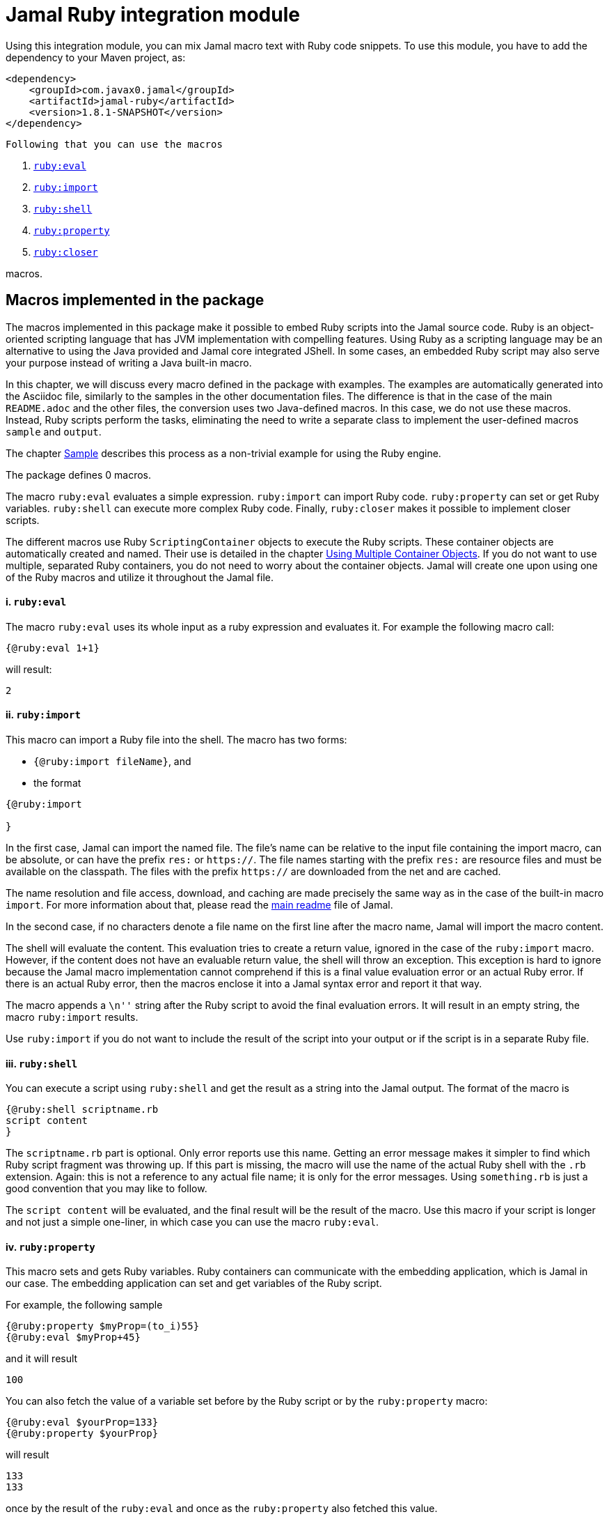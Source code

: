 = Jamal Ruby integration module



Using this integration module, you can mix Jamal macro text with Ruby code snippets.
To use this module, you have to add the dependency to your Maven project, as:

[source,xml]
----
<dependency>
    <groupId>com.javax0.jamal</groupId>
    <artifactId>jamal-ruby</artifactId>
    <version>1.8.1-SNAPSHOT</version>
</dependency>

----
 Following that you can use the macros



. <<eval,`ruby:eval`>> 
. <<import,`ruby:import`>> 
. <<shell,`ruby:shell`>> 
. <<property,`ruby:property`>> 
. <<closer,`ruby:closer`>> 

macros.

== Macros implemented in the package

The macros implemented in this package make it possible to embed Ruby scripts into the Jamal source code.
Ruby is an object-oriented scripting language that has JVM implementation with compelling features.
Using Ruby as a scripting language may be an alternative to using the Java provided and Jamal core integrated JShell.
In some cases, an embedded Ruby script may also serve your purpose instead of writing a Java built-in macro.

In this chapter, we will discuss every macro defined in the package with examples.
The examples are automatically generated into the Asciidoc file, similarly to the samples in the other documentation files.
The difference is that in the case of the main `README.adoc` and the other files, the conversion uses two Java-defined macros.
In this case, we do not use these macros.
Instead, Ruby scripts perform the tasks, eliminating the need to write a separate class to implement the user-defined macros `sample` and `output`.

The chapter <<Sample,Sample>> describes this process as a non-trivial example for using the Ruby engine.

The package defines 0 macros.

The macro `ruby:eval` evaluates a simple expression.
`ruby:import` can import Ruby code.
`ruby:property` can set or get Ruby variables.
`ruby:shell` can execute more complex Ruby code.
Finally, `ruby:closer` makes it possible to implement closer scripts.

The different macros use Ruby `ScriptingContainer` objects to execute the Ruby scripts.
These container objects are automatically created and named.
Their use is detailed in the chapter <<ShellObjects,Using Multiple Container Objects>>.
If you do not want to use multiple, separated Ruby containers, you do not need to worry about the container objects.
Jamal will create one upon using one of the Ruby macros and utilize it throughout the Jamal file.



[[eval]]
==== i. `ruby:eval`


The macro `ruby:eval` uses its whole input as a ruby expression and evaluates it.
For example the following macro call:
[source]
----
{@ruby:eval 1+1}
----

will result:

[source]
----
2
----


[[import]]
==== ii. `ruby:import`


This macro can import a Ruby file into the shell.
The macro has two forms:

* `{@ruby:import fileName}`, and

* the format
[source,text]
----
{@ruby:import

}
----

In the first case, Jamal can import the named file.
The file's name can be relative to the input file containing the import macro, can be absolute, or can have the prefix `res:` or `https://`.
The file names starting with the prefix `res:` are resource files and must be available on the classpath.
The files with the prefix `https://` are downloaded from the net and are cached.

The name resolution and file access, download, and caching are made precisely the same way as in the case of the built-in macro `import`.
For more information about that, please read the link:../README.adoc[main readme] file of Jamal.

In the second case, if no characters denote a file name on the first line after the macro name, Jamal will import the macro content.

The shell will evaluate the content.
This evaluation tries to create a return value, ignored in the case of the `ruby:import` macro.
However, if the content does not have an evaluable return value, the shell will throw an exception.
This exception is hard to ignore because the Jamal macro implementation cannot comprehend if this is a final value evaluation error or an actual Ruby error.
If there is an actual Ruby error, then the macros enclose it into a Jamal syntax error and report it that way.

The macro appends a `\n''` string after the Ruby script to avoid the final evaluation errors.
It will result in an empty string, the macro `ruby:import` results.

Use `ruby:import` if you do not want to include the result of the script into your output or if the script is in a separate Ruby file.

[[shell]]
==== iii. `ruby:shell`


You can execute a script using `ruby:shell` and get the result as a string into the Jamal output.
The format of the macro is

[source,text]
----
{@ruby:shell scriptname.rb
script content
}
----

The `scriptname.rb` part is optional.
Only error reports use this name.
Getting an error message makes it simpler to find which Ruby script fragment was throwing up.
If this part is missing, the macro will use the name of the actual Ruby shell with the `.rb` extension.
Again: this is not a reference to any actual file name; it is only for the error messages.
Using `something.rb` is just a good convention that you may like to follow.

The `script content` will be evaluated, and the final result will be the result of the macro.
Use this macro if your script is longer and not just a simple one-liner, in which case you can use the macro `ruby:eval`.

[[property]]
==== iv. `ruby:property`


This macro sets and gets Ruby variables.
Ruby containers can communicate with the embedding application, which is Jamal in our case.
The embedding application can set and get variables of the Ruby script.

For example, the following sample

[source]
----
{@ruby:property $myProp=(to_i)55}
{@ruby:eval $myProp+45}
----

and it will result

[source]
----
100
----


You can also fetch the value of a variable set before by the Ruby script or by the `ruby:property` macro:


[source]
----
{@ruby:eval $yourProp=133}
{@ruby:property $yourProp}
----

will result

[source]
----
133
133
----


once by the result of the `ruby:eval` and once as the `ruby:property` also fetched this value.

Setting the value, you can specify the type of the property.
In the sample above we wrote

[source]
----
{@ruby:property $myProp=(to_i)55}
----

In that code `(to_i)` is a conversion and the `ruby:property` macro will evaluate, and act upon it.
The `(tp_i)` converts the text following it to a Fixnum value.
You can use other type conversions following the `=` between `(` and `)`.

The possible types are limited to

* `to_i` to convert the string to a Fixnum

* `to_f` to convert  the string to Float

* `to_s` to convert  the string to string.
This is the default conversion in case you do not specify any.

* `to_r` to convert the string to rational.
In this case, the number has to be `X/Y` formatted.

* `to_c` to convert the string to complex number.
In this case, the number has to be `R+Ii` formatted, where `R` and `I` are integers or floating-point numbers, and `i` is the letter i (lower case).

* `to_c/i` to convert the string to a complex integer number.
It is the same as `(to_c)`, but the real and the imaginary parts of the number have to be integers.

* `to_sym` to convert the string to be a Ruby symbol.

The casting type has to be enclosed between `(` and `)` characters, no spaces are allowed.
The default is to set the property to be a string.
The casting `(to_s)` is available if you want to emphasize that the value should be handled as a string.
It may also happen that you want to pass a *string* that starts with the characters `(to_i)` or something similar.

Some examples:

[source]
----
{@ruby:property complex=(to_c)66+13i}
{@ruby:eval complex * complex}
----

will result

[source]
----
4187.0+1716.0i
----


[source]
----
{@ruby:property complex=(to_c/i)66+13i}
{@ruby:eval complex * complex}
----

will result

[source]
----
4187+1716i
----


[source]
----
{@ruby:property ratio=(to_r)66/13}
{@ruby:eval ratio * ratio}
----

will result

[source]
----
4356/169
----


[[closer]]
==== v. `ruby:closer`


Using the macro `ruby:closer`, you can create a so-called closer script.
You can use the script to modify the whole output after the processing of Jamal has finished.

The format of the macro is

[source,text]
----
{@ruby:closer ruby script}
----

The only argument to the macro is the closer Ruby string.
It can be multi-line, and Jamal executes it after processing the whole Jamal file.
Before starting the script, the global variable `$result` will be set.
It will contain the result of the Jamal processing.
The content of the global variable `$result` is a Ruby string.

The closer script should result in a string that will replace the original result.

You can specify any number of closer scripts using different or the same Ruby shell.
Jamal will invoke all scripts one after the other in the order they were defined in the Jamal source.

[source]
----
Hi, I am the content of the Jamal file.
{@ruby:closer "I do not care what the original text was, replace it with this one."}
The closer will kill me.
----

will result

[source]
----
I do not care what the original text was, replace it with this one.
----


[[ShellObjects]]
=== Using Multiple Container Objects

If you do not specify any shell object, it will be created automatically using the name `:ruby_shell`.

Jamal stores Ruby shell objects along with the user-defined macros.
It has two consequences.

* If there is a user-defined name with the same name as the Ruby shell name, the one defined later will overwrite the other.

* The Ruby shell objects are available only within their scopes precisely the same way as user-defined objects.
You can also export them.

Note that the default name starts with `:`; therefore, this is a global name, available in all scopes.
It is a feature to ease the use of the Ruby shells when you have only one.
It will be created and be available everywhere in the Jamal file, even if the first use of Ruby was in a local scope.

You can overwrite the name of the shell, defining the user-defined macro
`rubyShell`, or using the macro option of the same name or the alias `shell`.

It can be done using the usual built-in macro `define`, as in the example

[source]
----
{@ruby:eval $z = 13}
{@define rubyShell=myLocalShell}
{@ruby:eval $z}
----

will result in the output:

[source]
----
13

null
----


The reason for this is that the first evaluation is executed in a shell named `:ruby_shell`.
The second evaluation, however, runs in a different shell, named `myLocalShell`.

[NOTE]
====
Note that the `try` macro use is `{@try...}` and NOT `{#try...}`.
We have to use the ' # ' character to evaluate the content of a built-in macro before the macro invocation.
In the case of the `try` macro, we want to evaluate the content, but NOT BEFORE the `try` macro invocation.
If we use the macro in the form `{#try...}`, the content is evaluated before starting the macro `try`.
If there is any error, the macro `try` cannot catch it because it has not started yet.
On the other hand, using `{@try...}` will pass the content unevaluated, and the macro `try` will evaluate it and catch the errors.

It is not Ruby module specific; however, it is a widespread mistake, hence described here.
====

There is a resource file named `ruby.jim`.
You can import this file and then use the macros defined in it.
The previous example will look the following:



[source]
----
{@import res:ruby.jim}
{@ruby:eval $z = 13}
{shell=myLocalShell}
{@ruby:eval $z}
----

will result in the output:

[source]
----
13

null
----


It is the same as the previous one, not surprisingly.

All Ruby macros are link:../GLOSSARY.adoc[inner scope dependent], which means that you can define the macro `rubyShell` inside the Ruby macro call.
In that case, the definition following the Jamal rules will be local to the Ruby macro.

For example


[source]
----
{@import res:ruby.jim}
{@ruby:eval $z = 13}
{#ruby:eval {shell=myLocalShell}$z}
{@ruby:eval $z = 13}
----

will result in the output:

[source]
----
13
null
13
----


The second evaluation is performed in a different shell, but the definition of the shell name is local to the macro `ruby:eval`.
(What is more, it is local to the `try` macro.)

The last example can also be written as



[source]
----
{@ruby:eval $z = 13}
{#ruby:eval (shell=myLocalShell)$z}
{@ruby:eval $z = 13}
----

will result in the same output:

[source]
----
13
null
13
----


[[Sample]]
=== Sample Application, Converting this `README.adoc`



In this chapter, I will tell the story and the technology used to maintain this documentation file.
Several macros are used during the maintenance of the documentation to ensure that the documentation is correct and up-to-date.
This particular document's processing uses Ruby scripts, which are used instead of some built-in macros for demonstration purposes.


The documentation of Jamal is a series of Asccidoc files.
The Asciidoc format was invented to be a documentation source format that is easy to read and edit.
At the same time, Jamal can also convert it to many different output formats.
Asciidoc, however, provides only limited possibility to eliminate redundancy and to ensure consistency.
This is where Jamal comes into play.

Jamal's documentation is maintained in `xxx.adoc.jam` files, and they are converted to `xxx.adoc` files.
With this workflow, the Asciidoc files are not source files.
They are intermediate files along the conversion path.
Jamal `define` macros are used to eliminate text repetition, redundancy whenever it is possible.
The Jamal snippet library macros are used to keep the sample codes included in the document up-to-date.

[NOTE]
====
When reading this part of the documentation, you are probably familiar with the basic functionalities of Jamal.
If you need to refresh the memory, then read the link:README.adoc[documentation] in the project's root folder.
Snippet macros are documented in the link:jamal-snippet/README.adoc[Snippet README.adoc] file.
It is unnecessary to know and understand how the snippet macros work to read this chapter, but it is a recommended read in general.
====

Technical documentation using Jamal and the snippet macros usually generates the documentation in multiple steps.

* Run the tests, including the sample code, and capture the sample output in one or more output files.

* Process the Jamal source of the documentation and include from the source code and the generated sample output files the samples.

For example, a Java application can support the documentation with unit test samples.
Some of the unit tests serve the purpose of testing only, while others are there to document specific code parts.
The output of the documentation purposed tests is captured into output files.
The test file `jamal-ruby/src/test/java/javax0/jamal/ruby/TestRubyMacros.java` contains

[source,java]
----
// snippet sample_snippet
@Test
@DisplayName("Test that ruby conversion to fixnum works")
void testRubyPropertyFixNum() throws Exception {
    TestThat.theInput(
        "{%@define rubyShell=wuff%}" +
            "{%@ruby:property int=(to_i)5%}" +
            "{%@ruby:shell\n" +
            "  (int*int)\n" +
            "%}"
    ).usingTheSeparators("{%", "%}").results("25");
}

// end snippet
----
To get this content into the document what we have to write is the following:


        [source,java]
        ----
        // snippet sample_snippet
        {%@snip sample_snippet %}\
        // end snippet
        ----


The output generated (none in this case) can also be included using the `snip` macro.

It is logical to run the tests and generate the test output in an initial step in the case of Java.
However, when we test and document Jamal processing, it is a logical idea to use the Jamal environment, which is converting the documentation.
The external approach with an initial step is also possible, but it is not needed.

The sample Jamal code can be included in the documentation as a code sample.
Using Jamal macros, Jamal can also convert it to the corresponding output, which can also be included in the resulting document without saving it into an intermediate file.

To do that, the Jamal Snippet package unit test file
`jamal-snippet/src/test/java/javax0/jamal/documentation/TestConvertReadme.java`
uses a built-in macro, implemented in the file:

* `jamal-snippet/src/test/java/javax0/jamal/documentation/Output.java`

This Java implemented macro is available on the classpath when the unit test runs.

[NOTE]
====
Executing the Jamal processing of a Java software package documentation via the unit tests has other advantages.
The macros `java:class` and `java:method` can check that the class and method names referenced in the document are valid.
Class and method names may change during refactoring.
The documentation many times does not follow this change and becomes stale.
When the classes and methods are referenced using these macros, they throw an exception if the class or method does not exist.
====

This class is very simple:

[source,java]
----
public class Output implements Macro {
    final Processor localProc = new javax0.jamal.engine.Processor("{", "}");

    @Override
    public String evaluate(Input in, Processor processor) throws BadSyntax {
        return localProc.process(new javax0.jamal.tools.Input(in.toString(), in.getPosition()));
    }
}
----

It creates a single Jamal processor instance and uses it to evaluate the input passed to it.
This macro runs a Jamal processor separate from the Jamal processor that is converting the document.
However, the two Jamal processors run in the same JVM, and one is invoking the other through this built-in macro.

To simplify the use, there is a `readmemacros.jim` macro import file that defines the user-defined macro `sample` and `output`.
(A built-in macro can have the same name as a user-defined.)
The macro `sample` results in its content in Asciidoc code sample format, adding `[source]\n----` before and `----` after the sample code.
At the same time, it also saves the sample code in a user-defined variable called `lastCode`.
The macro `output` uses the `lastCode` and using the built-in `output` from the `Output.java` displays the calculated result as a code block.

It is very similar when we are using Ruby, but in this case, we do not need the built-in macro `output`.
When Jamal converts this document, the readmemacros.jim` inside the `jamal-ruby` directory contains some Ruby scripts instead of the built-in macros.

The unit test code that invokes the Jamal processor to convert this document is the following:


[source,java]
----
final var processor = new Processor("{%", "%}");
final var shell = Shell.getShell(processor, Shell.DEFAULT_RUBY_SHELL_NAME);
shell.property("$processor", new MyProcessor());
processor.defineGlobal(shell);
final var result = processor.process(in);
----
It is almost a standard invocation of the Jamal processor.
The only difference is that it creates a Ruby container using the default container name and injects a Jamal `MyProcessor` instance into the container with the name `$processor`.
When Jamal runs any Ruby code running in the same container will be able to access the processor.

The `MyProcessor` class is an inner class inside the test class, and it reads as the following:

[source,java]
----
public static class MyProcessor {
    final Processor processor = new Processor("{", "}");

    public String process(String s) throws BadSyntax {
        return processor.process(Input.makeInput(s));
    }
}
----

This class is a wrapper, that provides the method `process()` with a string argument.
It can directly be invoked from Ruby.

Using this possibility the user defined macros `sample` and `output` are simply the following:


* `sample`

[source]
----
    {%@define sample(code)=[source]
    ----
    {%#trimLines
    {%@ruby:property $lastCode=(to_s)code%}{%@ruby:shell
    while $lastCode.length > 0 and $lastCode[0] == '\n'
        $lastCode = $lastCode[1..-1]
    end
    while $lastCode.length > 0 and $lastCode[$lastCode.length-1] == '\n'
        $lastCode = $lastCode[0..-2]
    end
    $lastCode
    %}%}
    ----%}
    
----

This macro saves the sample code to the global Ruby variable `$lastCode calling the macro `ruby:property`.
The script removes the leading and trailing newline character from the sample, if there is any.
Finally, the script returns the resulted string, which is placed between the Asciidoc code display.

* `output`

[source]
----
    {%@define output=[source]
    ----
    {%#trimLines
    {%#ruby:shell
    $processor.process($lastCode)%}%}
    ----
    %}
    
----

This macro uses the saved property `lastCode` to access the text of the last sample.
It invokes the processor to process it.
The result value of the macro is the output of the processor.

This chapter discussed how documentation should be "programs" to avoid redundancy in the source and to support consistency.
After that, we made a short detour discussing the Jamal snippets, which have complete documentation in the file link:../jamal-snippet/README.adoc[Snippet README].
We also discussed how the documentation conversion works with snippets and Jamal samples in the Snippet module.
Finally, we had a look at how simpler it is using the Ruby integration.

NOTE: We copied none of the sample codes manually in the source `README.adoc.jam`.

It demonstrates the power and flexibility of Jamal enhanced with the Ruby integration.
If you like the idea, but Ruby is not your favorite scripting language, have a look at the link:../jamal-groovy/README.adoc[Groovy Integration] documentation and give it a try.

